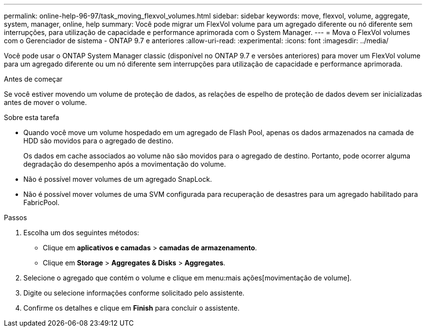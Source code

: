 ---
permalink: online-help-96-97/task_moving_flexvol_volumes.html 
sidebar: sidebar 
keywords: move, flexvol, volume, aggregate, system, manager, online, help 
summary: Você pode migrar um FlexVol volume para um agregado diferente ou nó diferente sem interrupções, para utilização de capacidade e performance aprimorada com o System Manager. 
---
= Mova o FlexVol volumes com o Gerenciador de sistema - ONTAP 9.7 e anteriores
:allow-uri-read: 
:experimental: 
:icons: font
:imagesdir: ../media/


[role="lead"]
Você pode usar o ONTAP System Manager classic (disponível no ONTAP 9.7 e versões anteriores) para mover um FlexVol volume para um agregado diferente ou um nó diferente sem interrupções para utilização de capacidade e performance aprimorada.

.Antes de começar
Se você estiver movendo um volume de proteção de dados, as relações de espelho de proteção de dados devem ser inicializadas antes de mover o volume.

.Sobre esta tarefa
* Quando você move um volume hospedado em um agregado de Flash Pool, apenas os dados armazenados na camada de HDD são movidos para o agregado de destino.
+
Os dados em cache associados ao volume não são movidos para o agregado de destino. Portanto, pode ocorrer alguma degradação do desempenho após a movimentação do volume.

* Não é possível mover volumes de um agregado SnapLock.
* Não é possível mover volumes de uma SVM configurada para recuperação de desastres para um agregado habilitado para FabricPool.


.Passos
. Escolha um dos seguintes métodos:
+
** Clique em *aplicativos e camadas* > *camadas de armazenamento*.
** Clique em *Storage* > *Aggregates & Disks* > *Aggregates*.


. Selecione o agregado que contém o volume e clique em menu:mais ações[movimentação de volume].
. Digite ou selecione informações conforme solicitado pelo assistente.
. Confirme os detalhes e clique em *Finish* para concluir o assistente.

